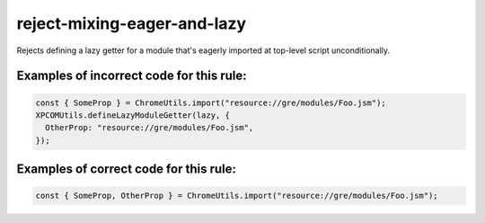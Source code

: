 reject-mixing-eager-and-lazy
==================================

Rejects defining a lazy getter for a module that's eagerly imported at
top-level script unconditionally.

Examples of incorrect code for this rule:
-----------------------------------------

.. code-block:: js

    const { SomeProp } = ChromeUtils.import("resource://gre/modules/Foo.jsm");
    XPCOMUtils.defineLazyModuleGetter(lazy, {
      OtherProp: "resource://gre/modules/Foo.jsm",
    });

Examples of correct code for this rule:
---------------------------------------

.. code-block:: js

    const { SomeProp, OtherProp } = ChromeUtils.import("resource://gre/modules/Foo.jsm");
